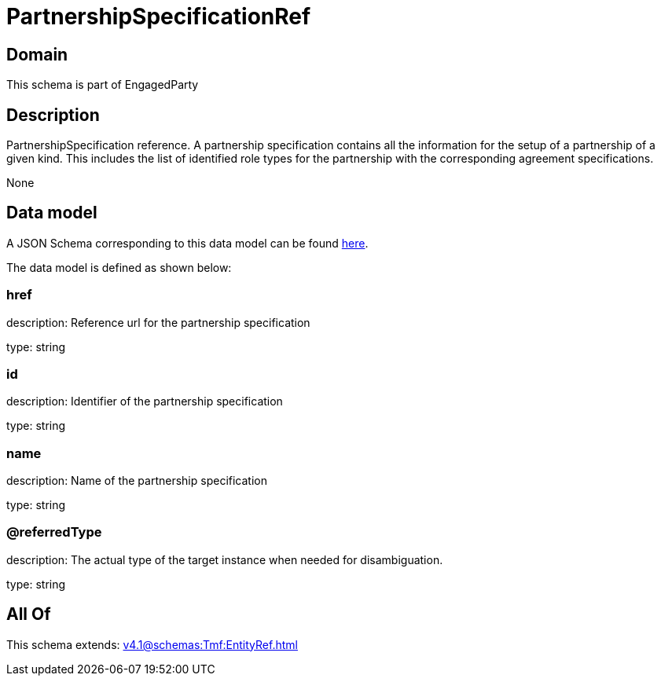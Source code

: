 = PartnershipSpecificationRef

[#domain]
== Domain

This schema is part of EngagedParty

[#description]
== Description

PartnershipSpecification reference. A partnership specification contains all the information for the setup of a partnership of a given kind. This includes the list of identified role types for the partnership with the corresponding agreement specifications.

None

[#data_model]
== Data model

A JSON Schema corresponding to this data model can be found https://tmforum.org[here].

The data model is defined as shown below:


=== href
description: Reference url for the partnership specification

type: string


=== id
description: Identifier of the partnership specification

type: string


=== name
description: Name of the partnership specification

type: string


=== @referredType
description: The actual type of the target instance when needed for disambiguation.

type: string


[#all_of]
== All Of

This schema extends: xref:v4.1@schemas:Tmf:EntityRef.adoc[]
